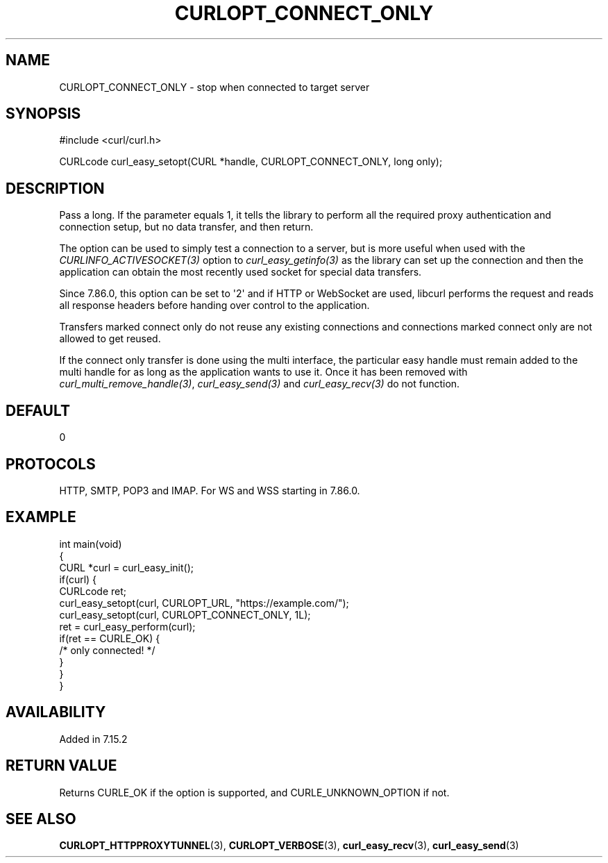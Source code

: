 .\" generated by cd2nroff 0.1 from CURLOPT_CONNECT_ONLY.md
.TH CURLOPT_CONNECT_ONLY 3 "March 15 2024" libcurl
.SH NAME
CURLOPT_CONNECT_ONLY \- stop when connected to target server
.SH SYNOPSIS
.nf
#include <curl/curl.h>

CURLcode curl_easy_setopt(CURL *handle, CURLOPT_CONNECT_ONLY, long only);
.fi
.SH DESCRIPTION
Pass a long. If the parameter equals 1, it tells the library to perform all
the required proxy authentication and connection setup, but no data transfer,
and then return.

The option can be used to simply test a connection to a server, but is more
useful when used with the \fICURLINFO_ACTIVESOCKET(3)\fP option to
\fIcurl_easy_getinfo(3)\fP as the library can set up the connection and then
the application can obtain the most recently used socket for special data
transfers.

Since 7.86.0, this option can be set to \(aq2\(aq and if HTTP or WebSocket are used,
libcurl performs the request and reads all response headers before handing
over control to the application.

Transfers marked connect only do not reuse any existing connections and
connections marked connect only are not allowed to get reused.

If the connect only transfer is done using the multi interface, the particular
easy handle must remain added to the multi handle for as long as the
application wants to use it. Once it has been removed with
\fIcurl_multi_remove_handle(3)\fP, \fIcurl_easy_send(3)\fP and
\fIcurl_easy_recv(3)\fP do not function.
.SH DEFAULT
0
.SH PROTOCOLS
HTTP, SMTP, POP3 and IMAP. For WS and WSS starting in 7.86.0.
.SH EXAMPLE
.nf
int main(void)
{
  CURL *curl = curl_easy_init();
  if(curl) {
    CURLcode ret;
    curl_easy_setopt(curl, CURLOPT_URL, "https://example.com/");
    curl_easy_setopt(curl, CURLOPT_CONNECT_ONLY, 1L);
    ret = curl_easy_perform(curl);
    if(ret == CURLE_OK) {
      /* only connected! */
    }
  }
}
.fi
.SH AVAILABILITY
Added in 7.15.2
.SH RETURN VALUE
Returns CURLE_OK if the option is supported, and CURLE_UNKNOWN_OPTION if not.
.SH SEE ALSO
.BR CURLOPT_HTTPPROXYTUNNEL (3),
.BR CURLOPT_VERBOSE (3),
.BR curl_easy_recv (3),
.BR curl_easy_send (3)

